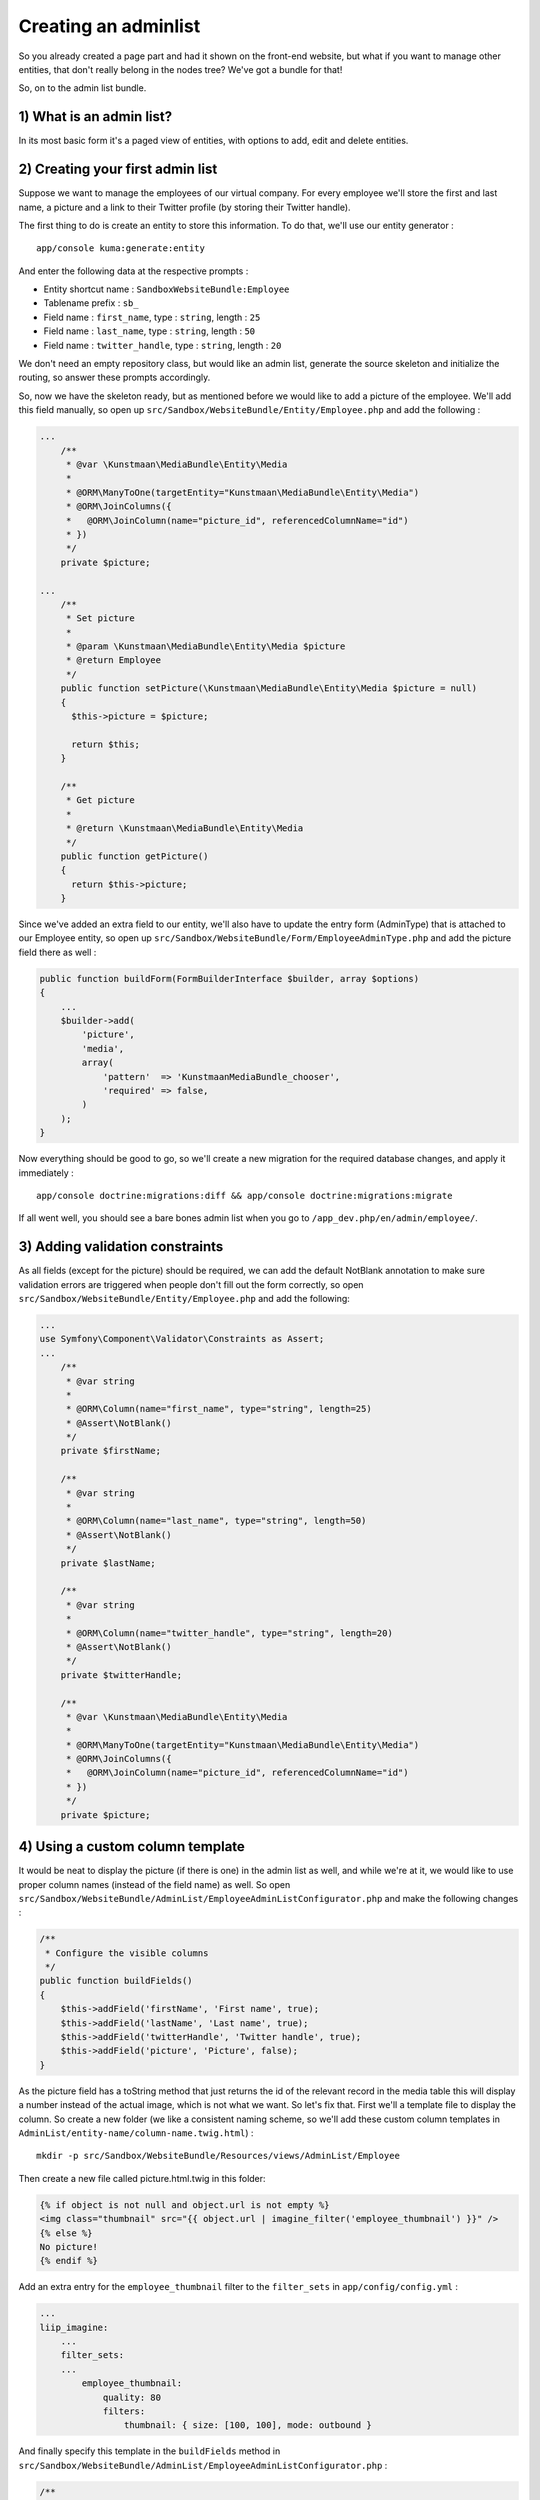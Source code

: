 Creating an adminlist
=====================

So you already created a page part and had it shown on the front-end
website, but what if you want to manage other entities, that don't
really belong in the nodes tree? We've got a bundle for that!

So, on to the admin list bundle.

1) What is an admin list?
-------------------------

In its most basic form it's a paged view of entities, with options to
add, edit and delete entities.

2) Creating your first admin list
---------------------------------

Suppose we want to manage the employees of our virtual company. For
every employee we'll store the first and last name, a picture and a link
to their Twitter profile (by storing their Twitter handle).

The first thing to do is create an entity to store this information. To
do that, we'll use our entity generator :

::

    app/console kuma:generate:entity

And enter the following data at the respective prompts :

-  Entity shortcut name : ``SandboxWebsiteBundle:Employee``
-  Tablename prefix : ``sb_``
-  Field name : ``first_name``, type : ``string``, length : ``25``
-  Field name : ``last_name``, type : ``string``, length : ``50``
-  Field name : ``twitter_handle``, type : ``string``, length : ``20``

We don't need an empty repository class, but would like an admin list,
generate the source skeleton and initialize the routing, so answer these
prompts accordingly.

So, now we have the skeleton ready, but as mentioned before we would
like to add a picture of the employee. We'll add this field manually, so
open up ``src/Sandbox/WebsiteBundle/Entity/Employee.php`` and add the
following :

.. code:: php

    ...
        /**
         * @var \Kunstmaan\MediaBundle\Entity\Media
         *
         * @ORM\ManyToOne(targetEntity="Kunstmaan\MediaBundle\Entity\Media")
         * @ORM\JoinColumns({
         *   @ORM\JoinColumn(name="picture_id", referencedColumnName="id")
         * })
         */
        private $picture;

    ...
        /**
         * Set picture
         *
         * @param \Kunstmaan\MediaBundle\Entity\Media $picture
         * @return Employee
         */
        public function setPicture(\Kunstmaan\MediaBundle\Entity\Media $picture = null)
        {
          $this->picture = $picture;

          return $this;
        }

        /**
         * Get picture
         *
         * @return \Kunstmaan\MediaBundle\Entity\Media
         */
        public function getPicture()
        {
          return $this->picture;
        }

Since we've added an extra field to our entity, we'll also have to
update the entry form (AdminType) that is attached to our Employee
entity, so open up
``src/Sandbox/WebsiteBundle/Form/EmployeeAdminType.php`` and add the
picture field there as well :

.. code:: php

        public function buildForm(FormBuilderInterface $builder, array $options)
        {
            ...
            $builder->add(
                'picture',
                'media',
                array(
                    'pattern'  => 'KunstmaanMediaBundle_chooser',
                    'required' => false,
                )
            );
        }

Now everything should be good to go, so we'll create a new migration for
the required database changes, and apply it immediately :

::

    app/console doctrine:migrations:diff && app/console doctrine:migrations:migrate

If all went well, you should see a bare bones admin list when you go to
``/app_dev.php/en/admin/employee/``.

3) Adding validation constraints
--------------------------------

As all fields (except for the picture) should be required, we can add
the default NotBlank annotation to make sure validation errors are
triggered when people don't fill out the form correctly, so open
``src/Sandbox/WebsiteBundle/Entity/Employee.php`` and add the following:

.. code:: php

    ...
    use Symfony\Component\Validator\Constraints as Assert;
    ...
        /**
         * @var string
         *
         * @ORM\Column(name="first_name", type="string", length=25)
         * @Assert\NotBlank()
         */
        private $firstName;

        /**
         * @var string
         *
         * @ORM\Column(name="last_name", type="string", length=50)
         * @Assert\NotBlank()
         */
        private $lastName;

        /**
         * @var string
         *
         * @ORM\Column(name="twitter_handle", type="string", length=20)
         * @Assert\NotBlank()
         */
        private $twitterHandle;

        /**
         * @var \Kunstmaan\MediaBundle\Entity\Media
         *
         * @ORM\ManyToOne(targetEntity="Kunstmaan\MediaBundle\Entity\Media")
         * @ORM\JoinColumns({
         *   @ORM\JoinColumn(name="picture_id", referencedColumnName="id")
         * })
         */
        private $picture;

4) Using a custom column template
---------------------------------

It would be neat to display the picture (if there is one) in the admin
list as well, and while we're at it, we would like to use proper column
names (instead of the field name) as well. So open
``src/Sandbox/WebsiteBundle/AdminList/EmployeeAdminListConfigurator.php``
and make the following changes :

.. code:: php

        /**
         * Configure the visible columns
         */
        public function buildFields()
        {
            $this->addField('firstName', 'First name', true);
            $this->addField('lastName', 'Last name', true);
            $this->addField('twitterHandle', 'Twitter handle', true);
            $this->addField('picture', 'Picture', false);
        }

As the picture field has a toString method that just returns the id of
the relevant record in the media table this will display a number
instead of the actual image, which is not what we want. So let's fix
that. First we'll a template file to display the column. So create a new
folder (we like a consistent naming scheme, so we'll add these custom
column templates in ``AdminList/entity-name/column-name.twig.html``) :

::

    mkdir -p src/Sandbox/WebsiteBundle/Resources/views/AdminList/Employee

Then create a new file called picture.html.twig in this folder:

.. code:: php

    {% if object is not null and object.url is not empty %}
    <img class="thumbnail" src="{{ object.url | imagine_filter('employee_thumbnail') }}" />
    {% else %}
    No picture!
    {% endif %}

Add an extra entry for the ``employee_thumbnail`` filter to the
``filter_sets`` in ``app/config/config.yml`` :

.. code:: yml

    ...
    liip_imagine:
        ...
        filter_sets:
        ...
            employee_thumbnail:
                quality: 80
                filters:
                    thumbnail: { size: [100, 100], mode: outbound }

And finally specify this template in the ``buildFields`` method in
``src/Sandbox/WebsiteBundle/AdminList/EmployeeAdminListConfigurator.php``
:

.. code:: php

        /**
         * Configure the visible columns
         */
        public function buildFields()
        {
            $this->addField('firstName', 'First name', true);
            $this->addField('lastName', 'Last name', true);
            $this->addField('twitterHandle', 'Twitter handle', true);
            $this->addField('picture', 'Picture', false, 'SandboxWebsiteBundle:AdminList\Employee:picture.html.twig');
        }

5) Creating an admin list for entities you already created
----------------------------------------------------------

If you want to use the admin list for entities you already created, you
will have to refactor your code (and probably create a database
migration as well) so your entity extends our AbstractEntity
(``\Kunstmaan\AdminBundle\Entity\AbstractEntity``).

And then you can simply run the admin list generator to generate the
basic admin list skeleton:

::

    app/console kuma:generate:adminlist

6) Adding the admin list to the Modules menu
--------------------------------------------

Everything works great thus far, but when you look around the admin
area, you'll notice that there's no entry for the admin list yet. So
let's remedy this and make sure the admin list will appear in the
Modules menu, so people using the back-end can simply click on a menu
item to access the admin list.

To do this, you have to create a service which implements the
``Kunstmaan\AdminBundle\Helper\Menu\MenuAdaptorInterface`` interface,
and this service should provide an implementation for the
``adaptChildren(MenuBuilder $menu, array &amp;$children, MenuItem $parent = null, Request $request = null)``
function.

So, let's first create the necessary folder (by convention we put these
in ``src/Vendor/WebsiteBundle/Helper/Menu``, but you're free to use your
own naming scheme of course) :

::

    mkdir -p src/Sandbox/WebsiteBundle/Helper/Menu

Create a new menu adaptor class file (``ModulesMenuAdaptor.php``) in
this folder with the following code :

.. code:: php

    <?php
    namespace Sandbox\WebsiteBundle\Helper\Menu;

    use Kunstmaan\AdminBundle\Helper\Menu\MenuAdaptorInterface;
    use Kunstmaan\AdminBundle\Helper\Menu\MenuBuilder;
    use Kunstmaan\AdminBundle\Helper\Menu\MenuItem;
    use Kunstmaan\AdminBundle\Helper\Menu\TopMenuItem;
    use Symfony\Component\HttpFoundation\Request;

    class ModulesMenuAdaptor implements MenuAdaptorInterface
    {

        /**
         * {@inheritDoc}
         */
        public function adaptChildren(MenuBuilder $menu, array &$children, MenuItem $parent = null, Request $request = null)
        {
            if (!is_null($parent) && 'KunstmaanAdminBundle_modules' == $parent->getRoute()) {
                $menuItem = new TopMenuItem($menu);
                $menuItem->setRoute('sandboxwebsitebundle_admin_employee');
                $menuItem->setInternalName('Employee');
                $menuItem->setParent($parent);
                if (stripos($request->attributes->get('_route'), $menuItem->getRoute()) === 0) {
                    $menuItem->setActive(true);
                    $parent->setActive(true);
                }
                $children[] = $menuItem;
            }
        }

    }

The route name used above (``sandboxwebsitebundle_admin_employee``)
should match the route name for the index method of the admin list.

And finally register this service in
``src/Sandbox/WebsiteBundle/Resources/config/services.yml`` by adding
the following snippet:

.. code:: yml

        sandboxwebsitebundle.menu.adaptor.modules:
            class: Sandbox\WebsiteBundle\Helper\Menu\ModulesMenuAdaptor
            tags:
                -  { name: 'kunstmaan_admin.menu.adaptor' }

If you reload the page in the backend, you should now see a new
"Employee" menu item in the Modules menu.

That's about it for now!

7) Summary
----------

You can easily define an admin list for new entities using :

::

    app/console kuma:generate:entity

For existing entities (that extend
``\Kunstmaan\AdminBundle\Entity\AbstractEntity``) use :

::

    app/console kuma:generate:adminlist
